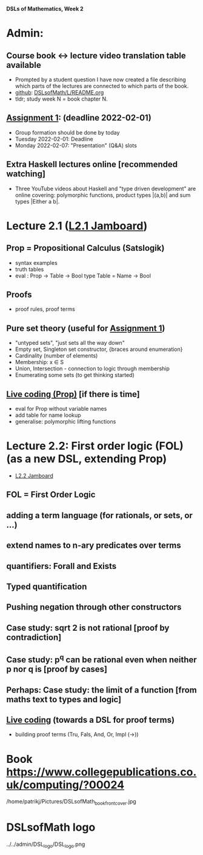 *DSLs of Mathematics, Week 2*
* Admin:
** Course book <-> lecture video translation table available
+ Prompted by a student question I have now created a file describing
  which parts of the lectures are connected to which parts of the
  book.
+ [[https://github.com/DSLsofMath/DSLsofMath/blob/master/L/README.org][github]]: [[file:../README.org][DSLsofMath/L/README.org]]
+ tldr; study week N = book chapter N.
** [[https://chalmers.instructure.com/courses/17542/assignments/30083][Assignment 1]]: (deadline 2022-02-01)
+ Group formation should be done by today
+ Tuesday 2022-02-01: Deadline
+ Monday 2022-02-07: "Presentation" (Q&A) slots
** Extra Haskell lectures online [recommended watching]
+ Three YouTube videos about Haskell and "type driven development" are
  online covering: polymorphic functions, product types |(a,b)| and
  sum types |Either a b|.
* Lecture 2.1 ([[https://jamboard.google.com/d/13gEobT8LWbY7bmMztKO2_ZVEESI87d-ngF3aogZeiOc/viewer?f=0][L2.1 Jamboard]])
** Prop = Propositional Calculus (Satslogik)
+ syntax examples
+ truth tables
+ eval : Prop -> Table -> Bool
  type Table = Name -> Bool
** Proofs
+ proof rules, proof terms
** Pure set theory (useful for [[https://chalmers.instructure.com/courses/17542/assignments/48650][Assignment 1]])
+ "untyped sets", "just sets all the way down"
+ Empty set, Singleton set constructor, {braces around enumeration}
+ Cardinality (number of elements)
+ Membership: x ∈ S
+ Union, Intersection - connection to logic through membership
+ Enumerating some sets (to get thinking started)
** [[file:Live_2_1.lhs][Live coding (Prop)]] [if there is time]
+ eval for Prop without variable names
+ add table for name lookup
+ generalise: polymorphic lifting functions









* Lecture 2.2: First order logic (FOL) (as a new DSL, extending Prop)
+ [[https://jamboard.google.com/d/1aAzwgHktC5Ha2js9BPnv5IXTNGBrll3LLXpOhh-6rh8/viewer?f=0][L2.2 Jamboard]]
** FOL = First Order Logic
** adding a term language (for rationals, or sets, or ...)
** extend names to n-ary predicates over terms
** quantifiers: Forall and Exists
** Typed quantification
** Pushing negation through other constructors
** Case study: sqrt 2 is not rational [proof by contradiction]
** Case study: p^q can be rational even when neither p nor q is [proof by cases]
** Perhaps: Case study: the limit of a function [from maths text to types and logic]
** [[file:Live_2_2.lhs][Live coding]] (towards a DSL for proof terms)
+ building proof terms (Tru, Fals, And, Or, Impl (->))







































* Book https://www.collegepublications.co.uk/computing/?00024
/home/patrikj/Pictures/DSLsofMath_book_front_cover.jpg


















* DSLsofMath logo
../../admin/DSL_logo/DSL_logo.png


